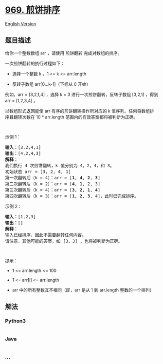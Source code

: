 * [[https://leetcode-cn.com/problems/pancake-sorting][969. 煎饼排序]]
  :PROPERTIES:
  :CUSTOM_ID: 煎饼排序
  :END:
[[./solution/0900-0999/0969.Pancake Sorting/README_EN.org][English
Version]]

** 题目描述
   :PROPERTIES:
   :CUSTOM_ID: 题目描述
   :END:

#+begin_html
  <!-- 这里写题目描述 -->
#+end_html

#+begin_html
  <p>
#+end_html

给你一个整数数组 arr ，请使用 煎饼翻转 完成对数组的排序。

#+begin_html
  </p>
#+end_html

#+begin_html
  <p>
#+end_html

一次煎饼翻转的执行过程如下：

#+begin_html
  </p>
#+end_html

#+begin_html
  <ul>
#+end_html

#+begin_html
  <li>
#+end_html

选择一个整数 k ，1 <= k <= arr.length

#+begin_html
  </li>
#+end_html

#+begin_html
  <li>
#+end_html

反转子数组 arr[0...k-1]（下标从 0 开始）

#+begin_html
  </li>
#+end_html

#+begin_html
  </ul>
#+end_html

#+begin_html
  <p>
#+end_html

例如，arr = [3,2,1,4] ，选择 k = 3 进行一次煎饼翻转，反转子数组 [3,2,1]
，得到 arr = [1,2,3,4] 。

#+begin_html
  </p>
#+end_html

#+begin_html
  <p>
#+end_html

以数组形式返回能使 arr 有序的煎饼翻转操作所对应的 k
值序列。任何将数组排序且翻转次数在 10 * arr.length
范围内的有效答案都将被判断为正确。

#+begin_html
  </p>
#+end_html

#+begin_html
  <p>
#+end_html

 

#+begin_html
  </p>
#+end_html

#+begin_html
  <p>
#+end_html

示例 1：

#+begin_html
  </p>
#+end_html

#+begin_html
  <pre>
  <strong>输入：</strong>[3,2,4,1]
  <strong>输出：</strong>[4,2,4,3]
  <strong>解释：</strong>
  我们执行 4 次煎饼翻转，k 值分别为 4，2，4，和 3。
  初始状态 arr = [3, 2, 4, 1]
  第一次翻转后（k = 4）：arr = [<strong>1</strong>, <strong>4</strong>, <strong>2</strong>, <strong>3</strong>]
  第二次翻转后（k = 2）：arr = [<strong>4</strong>, <strong>1</strong>, 2, 3]
  第三次翻转后（k = 4）：arr = [<strong>3</strong>, <strong>2</strong>, <strong>1</strong>, <strong>4</strong>]
  第四次翻转后（k = 3）：arr = [<strong>1</strong>, <strong>2</strong>, <strong>3</strong>, 4]，此时已完成排序。 
  </pre>
#+end_html

#+begin_html
  <p>
#+end_html

示例 2：

#+begin_html
  </p>
#+end_html

#+begin_html
  <pre>
  <strong>输入：</strong>[1,2,3]
  <strong>输出：</strong>[]
  <strong>解释：
  </strong>输入已经排序，因此不需要翻转任何内容。
  请注意，其他可能的答案，如 [3，3] ，也将被判断为正确。
  </pre>
#+end_html

#+begin_html
  <p>
#+end_html

 

#+begin_html
  </p>
#+end_html

#+begin_html
  <p>
#+end_html

提示：

#+begin_html
  </p>
#+end_html

#+begin_html
  <ul>
#+end_html

#+begin_html
  <li>
#+end_html

1 <= arr.length <= 100

#+begin_html
  </li>
#+end_html

#+begin_html
  <li>
#+end_html

1 <= arr[i] <= arr.length

#+begin_html
  </li>
#+end_html

#+begin_html
  <li>
#+end_html

arr 中的所有整数互不相同（即，arr 是从 1 到 arr.length 整数的一个排列）

#+begin_html
  </li>
#+end_html

#+begin_html
  </ul>
#+end_html

** 解法
   :PROPERTIES:
   :CUSTOM_ID: 解法
   :END:

#+begin_html
  <!-- 这里可写通用的实现逻辑 -->
#+end_html

#+begin_html
  <!-- tabs:start -->
#+end_html

*** *Python3*
    :PROPERTIES:
    :CUSTOM_ID: python3
    :END:

#+begin_html
  <!-- 这里可写当前语言的特殊实现逻辑 -->
#+end_html

#+begin_src python
#+end_src

*** *Java*
    :PROPERTIES:
    :CUSTOM_ID: java
    :END:

#+begin_html
  <!-- 这里可写当前语言的特殊实现逻辑 -->
#+end_html

#+begin_src java
#+end_src

*** *...*
    :PROPERTIES:
    :CUSTOM_ID: section
    :END:
#+begin_example
#+end_example

#+begin_html
  <!-- tabs:end -->
#+end_html
